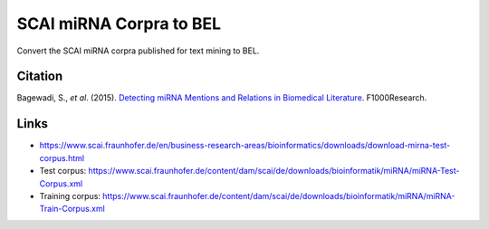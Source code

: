 SCAI miRNA Corpra to BEL
========================
Convert the SCAI miRNA corpra published for text mining to BEL.

Citation
--------
Bagewadi, S., *et al*. (2015). `Detecting miRNA Mentions and Relations in Biomedical Literature <https://doi.org/10.12688/f1000research.4591.3>`_. F1000Research. 

Links
-----
- https://www.scai.fraunhofer.de/en/business-research-areas/bioinformatics/downloads/download-mirna-test-corpus.html
- Test corpus: https://www.scai.fraunhofer.de/content/dam/scai/de/downloads/bioinformatik/miRNA/miRNA-Test-Corpus.xml
- Training corpus: https://www.scai.fraunhofer.de/content/dam/scai/de/downloads/bioinformatik/miRNA/miRNA-Train-Corpus.xml
